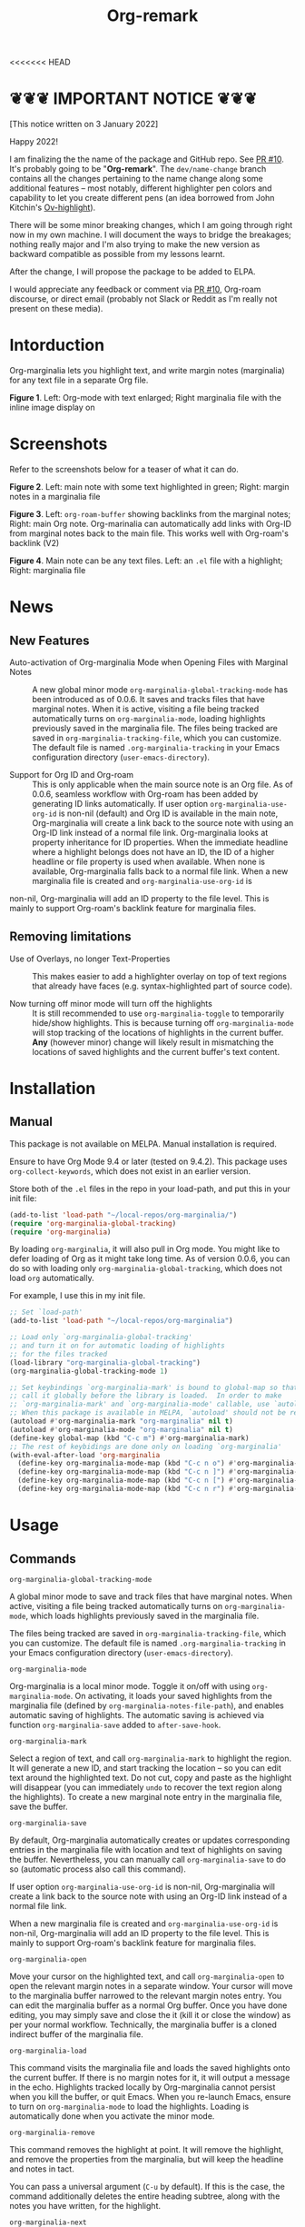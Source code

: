 [[file:https://img.shields.io/badge/License-GPLv3-blue.svg]]

#+TITLE: Org-remark

#+PROPERTY: LOGGING nil

# Note: I use the readme template that alphapapa shares on his GitHub repo <https://github.com/alphapapa/emacs-package-dev-handbook#template>. It works with the org-make-toc <https://github.com/alphapapa/org-make-toc> package, which automatically updates the table of contents.

<<<<<<< HEAD
* ❦❦❦ IMPORTANT NOTICE ❦❦❦

[This notice written on 3 January 2022]

Happy 2022!

I am finalizing the the name of the package and GitHub repo. See [[https://github.com/nobiot/org-marginalia/pull/10][PR #10]]. It's probably going to be "*Org-remark*". The =dev/name-change= branch contains all the changes pertaining to the name change along some additional features -- most notably, different highlighter pen colors and capability to let you create different pens (an idea borrowed from John Kitchin's [[https://github.com/jkitchin/ov-highlight][Ov-highlight]]).

There will be some minor breaking changes, which I am going through right now in my own machine. I will document the ways to bridge the breakages; nothing really major and I'm also trying to make the new version as backward compatible as possible from my lessons learnt.

After the change, I will propose the package to be added to ELPA.

I would appreciate any feedback or comment via [[https://github.com/nobiot/org-marginalia/pull/10][PR #10]], Org-roam discourse, or direct email (probably not Slack or Reddit as I'm really not present on these media).

* Intorduction

Org-marginalia lets you highlight text, and write margin notes (marginalia) for any text file in a separate Org file. 

[[./resources/images/2020-12-24T101116_Title.png]]
*Figure 1*. Left: Org-mode with text enlarged; Right marginalia file with the inline image display on

* Screenshots

Refer to the screenshots below for a teaser of  what it can do.

[[./resources/images/2020-12-22T141331-OM-screen-shot-01.png]]
*Figure 2*. Left: main note with some text highlighted in green; Right: margin notes in a marginalia file

[[./resources/images/2021-08-17T220032.png]]
*Figure 3*. Left: =org-roam-buffer= showing backlinks from the marginal notes; Right: main Org note. Org-marinalia can automatically add links with Org-ID from marginal notes back to the main file. This works well with Org-roam's backlink (V2)

[[./resources/images/2020-12-22T141331-OM-screen-shot-03.png]]
*Figure 4*. Main note can be any text files. Left: an ~.el~ file with a highlight; Right: marginalia file

* News

** New Features

- Auto-activation of Org-marginalia Mode when Opening Files with Marginal Notes ::
  A new global minor mode =org-marginalia-global-tracking-mode= has been introduced as of 0.0.6. It saves and tracks files that have marginal notes. When it is active, visiting a file being tracked automatically turns on =org-marginalia-mode=, loading highlights previously saved in the marginalia file.
  The files being tracked are saved in =org-marginalia-tracking-file=, which you can customize. The default file is named =.org-marginalia-tracking= in your Emacs configuration directory (=user-emacs-directory=).

- Support for Org ID and Org-roam ::
  This is only applicable when the main source note is an Org file.
  As of 0.0.6, seamless workflow with Org-roam has been added by generating ID links automatically.
  If user option =org-marginalia-use-org-id= is non-nil (default) and Org ID is available in the main note, Org-marginalia will create a link back to the source note with using an Org-ID link instead of a normal file link.
  Org-marginalia looks at property inheritance for ID properties. When the immediate headline where a highlight belongs does not have an ID, the ID of a higher headline or file property is used when available. When none is available, Org-marginalia falls back to a normal file link.
  When a new marginalia file is created and =org-marginalia-use-org-id= is
non-nil, Org-marginalia will add an ID property to the file level. This is mainly to support Org-roam's backlink feature for marginalia files.

** Removing limitations

- Use of Overlays, no longer Text-Properties ::
  This makes easier to add a highlighter overlay on top of text regions that already have faces (e.g. syntax-highlighted part of source code).

- Now turning off minor mode will turn off the highlights ::
  It is still recommended to use =org-marginalia-toggle= to temporarily hide/show highlights. This is because turning off =org-marginalia-mode= will stop tracking of the locations of highlights in the current buffer. **Any** (however minor) change will likely result in mismatching the locations of saved highlights and the current buffer's text content.

* Contents                                                         :noexport:
:PROPERTIES:
:TOC:      :include siblings
:END:
:CONTENTS:
- [[#installation][Installation]]
- [[#usage][Usage]]
- [[#customizing][Customizing]]
- [[#known-limitations][Known Limitations]]
- [[#changelog][Changelog]]
- [[#credits][Credits]]
- [[#feedback][Feedback]]
- [[#license][License]]
- [[#local-variables][Local Variables]]
- [[#org-remark][org-remark]]
  - [[#defun][defun]]
:END:

* Installation
:PROPERTIES:
:TOC:      :depth 0
:END:
** Manual
This package is not available on MELPA. Manual installation is required.

Ensure to have Org Mode 9.4 or later (tested on 9.4.2). This package uses ~org-collect-keywords~, which does not exist in an earlier version.

Store both of the =.el= files in the repo in your load-path, and put this in your init file:

#+BEGIN_SRC emacs-lisp
  (add-to-list 'load-path "~/local-repos/org-marginalia/")
  (require 'org-marginalia-global-tracking)
  (require 'org-marginalia)
#+END_SRC

By loading =org-marginalia=, it will also pull in Org mode. You might like to defer loading of Org as it might take long time. As of version 0.0.6, you can do so with loading only =org-marginalia-global-tracking=, which does not load =org= automatically.

For example, I use this in my init file. 

#+begin_src emacs-lisp
  ;; Set `load-path'
  (add-to-list 'load-path "~/local-repos/org-marginalia")

  ;; Load only `org-marginalia-global-tracking'
  ;; and turn it on for automatic loading of highlights
  ;; for the files tracked
  (load-library "org-marginalia-global-tracking")
  (org-marginalia-global-tracking-mode 1)

  ;; Set keybindings `org-marginalia-mark' is bound to global-map so that you can
  ;; call it globally before the library is loaded.  In order to make
  ;; `org-marginalia-mark' and `org-marginalia-mode' callable, use `autoload'.
  ;; When this package is available in MELPA, `autoload' should not be required.
  (autoload #'org-marginalia-mark "org-marginalia" nil t)
  (autoload #'org-marginalia-mode "org-marginalia" nil t)
  (define-key global-map (kbd "C-c m") #'org-marginalia-mark)
  ;; The rest of keybidings are done only on loading `org-marginalia'
  (with-eval-after-load 'org-marginalia
    (define-key org-marginalia-mode-map (kbd "C-c n o") #'org-marginalia-open)
    (define-key org-marginalia-mode-map (kbd "C-c n ]") #'org-marginalia-next)
    (define-key org-marginalia-mode-map (kbd "C-c n [") #'org-marginalia-prev)
    (define-key org-marginalia-mode-map (kbd "C-c n r") #'org-marginalia-remove))
#+end_src
  
* Usage
:PROPERTIES:
:TOC:      :depth 0
:END:
** Commands

- =org-marginalia-global-tracking-mode= ::
A global minor mode to save and track files that have marginal notes.
When active, visiting a file being tracked automatically turns on =org-marginalia-mode=, which loads highlights previously saved in the marginalia file.

The files being tracked are saved in =org-marginalia-tracking-file=, which you can customize. The default file is named =.org-marginalia-tracking= in your Emacs configuration directory (=user-emacs-directory=).

- =org-marginalia-mode= ::
Org-marginalia is a local minor mode. Toggle it on/off with using =org-marginalia-mode=. On activating, it loads your saved highlights from the marginalia file (defined by =org-marginalia-notes-file-path=), and enables automatic saving of highlights. The automatic saving is achieved via function =org-marginalia-save= added to =after-save-hook=.

- =org-marginalia-mark= ::
Select a region of text, and call =org-marginalia-mark= to highlight the region. It will generate a new ID, and start tracking the location -- so you can edit text around the highlighted text. Do not cut, copy and paste as the highlight will disappear (you can immediately =undo= to recover the text region along the highlights). To create a new marginal note entry in the marginalia file, save the buffer.

- =org-marginalia-save= ::
By default, Org-marginalia automatically creates or updates corresponding entries in the marginalia file with location and text of highlights on saving the buffer. Nevertheless, you can manually call =org-marginalia-save= to do so (automatic process also call this command).

If user option =org-marginalia-use-org-id= is non-nil, Org-marginalia will
create a link back to the source note with using an Org-ID link instead of a
normal file link.

When a new marginalia file is created and =org-marginalia-use-org-id= is
non-nil, Org-marginalia will add an ID property to the file level. This is mainly to support Org-roam's backlink feature for marginalia files.

- =org-marginalia-open= ::
Move your cursor on the highlighted text, and call =org-marginalia-open= to open the relevant margin notes in a separate window. Your cursor will move to the marginalia buffer narrowed to the relevant margin notes entry. You can edit the marginalia buffer as a normal Org buffer. Once you have done editing, you may simply save and close the it (kill it or close the window) as per your normal workflow. Technically, the marginalia buffer is a cloned indirect buffer of the marginalia file. 

- =org-marginalia-load= ::
This command visits the marginalia file and loads the saved highlights onto the current buffer. If there is no margin notes for it, it will output a message in the echo. Highlights tracked locally by Org-marginalia cannot persist when you kill the buffer, or quit Emacs. When you re-launch Emacs, ensure to turn on =org-marginalia-mode= to load the highlights. Loading is automatically done when you activate the minor mode.

- =org-marginalia-remove= ::
This command removes the highlight at point. It will remove the highlight, and remove the properties from the marginalia, but will keep the headline and notes in tact.

You can pass a universal argument (=C-u= by default). If this is the case, the command additionally deletes the entire heading subtree, along with the notes you have written, for the highlight.

- =org-marginalia-next= ::
Move to the next highlight if any. If there is none below the cursor, and there is a highlight above, loop back to the top one.
If the point has moved to the next highlight, this function enables transient map with `set-transient-map'. You don't have to press the keybinding prefix again to move further to the next. That is, you can do a key sequence like this:

   =C-c n ] ] ] ]=

If you have the same prefix for `org-marginalia-prev', you can combine it in
the sequence like so:

  =C-c n ] ] [ [=
  This lets your cursor back to where you started (next next prev prev)

- =org-marginalia-prev= ::
Move to the previous highlight if any. If there is none above the cursor, and there is a highlight below, loop back to the bottom one. This function enables transient map. See =org-marginalia-next= for detail.

- =org-marginalia-toggle= ::
Toggle showing/hiding of highlighters in current buffer. It only affects the display of the highlighters. When hidden, highlights' locations are still kept tracked; thus, upon buffer-save the correct locations are still recorded in the marginalia file.

** Keybindings Examples

`Org-marginalia` only provides its mode map, and does not bind any keys to it. As an example, you coud do something like this below.

#+begin_src emacs-lisp
(define-key org-marginalia-mode-map (kbd "C-c n o") #'org-marginalia-open)
(define-key org-marginalia-mode-map (kbd "C-c m") #'org-marginalia-mark)
(define-key org-marginalia-mode-map (kbd "C-c n ]") #'org-marginalia-next)
(define-key org-marginalia-mode-map (kbd "C-c n [") #'org-marginalia-prev)
#+end_src

** Composing Personal Workflow

Currently only "elementary" functions are defined in the package; for example,  =mark= , =save=, and =open= are all separate functions. You can string these together to compose a more fluid operation to suite your own workflow. A very useful set of such chained commands have been suggesetd by holtzermann17 in [[https://org-roam.discourse.group/t/prototype-org-marginalia-write-margin-notes-with-org-mode/1080/10][Org-roam's Discourse discussion]] (adjusted to reflect the change of the prefix from =om/= to =org-marginalia-=) .

I will try to incorporate these into the package when I have more time to focus on it -- I find them useful, but there are some plans I have had, and want to think of how I can incoprate these suggestions better with my ideas. 

#+begin_src emacs-lisp
  (defun org-marginalia-make-annotation ()
    (interactive)
    (let ((mark-end (region-end)))
      (org-marginalia-mark (region-beginning) (region-end))
      (org-marginalia-save)
      (org-marginalia-open (1- mark-end))
      (end-of-buffer)))

  (define-key org-marginalia-mode-map (kbd "C-c M")
    #'org-marginalia-make-annotation)

  (defun org-marginalia-browse-forward ()
    (interactive)
    (let ((buf (current-buffer)))
      (org-marginalia-next) (org-marginalia-open (point))
      (pop-to-buffer buf nil t)))

  (define-key org-marginalia-mode-map (kbd "C-c n }")
    #'org-marginalia-browse-forward)

  (defun org-marginalia-browse-backward ()
    (interactive)
    (let ((buf (current-buffer)))
      (org-marginalia-prev) (org-marginalia-open (point))
      (pop-to-buffer buf nil t)))

  (define-key org-marginalia-mode-map (kbd "C-c n {")
    #'org-marginalia-browse-backward)
#+end_src

* Customizing

- You can customize settings in the =org-marginalia= group.
- Highlight's face can be changed via =org-marginalia-highlighter=
- Marginalia file is defined by =org-marginalia-notes-file-path=
- Your files with marginal notes are saved and tracked in
  =org-marginalia-tracking-file= (when tracking is turned on via the global
  minor mode =org-marginalia-global-tracking-mode=)
- You can use Org-ID to create links from marginal notes back to their main
  notes when =org-marginalia-use-org-id= is on (default is on). This option also enables Org-marginalia to add an ID property when a new marginalia file is being created. This is to support seamless workflow with [[https://orgroam.com][Org-roam]].

* Known Limitations

- Copy & pasting loses highlights :: Overlays are not part of the kill; thus cannot be yanked.
  
- Undo highlight does not undo it :: Overlays are not part of the undo list; you cannot undo highlighting. Use =org-marginalia-remove= command instead.
  
- Moving source files and marginalia file :: Move your files and marginalia file to another directory does not update the source path recorded in the marginalia file. It will be confusing. Try not to do this.

* Changelog
:PROPERTIES:
:TOC:      :depth 0
:END:

** 0.0.6

Feature:
- feat: Add =org-marginalia-global-tracking-mode= with a separate .el file
- feat: Use Org-ID to create a link from the marginal notes back to the main file
  Add Customizable variable =org-marginalia-use-org-id=; default is =t=

Change:
- chg: Highlights are now overlay; no longer text-properties
  
Improvement to existing functions
- add: Deactivate mark after highlighting
- add: org-marginalia-remove can take C-u to delete

Fix & Internal Refactor
- intrnl: Add housekeeping for =org-marginalia-highlights= variable
- fix: org-id-uuid is not found
- fix: Add highlighter face def for terminal

** 0.0.5
- break: Replace the prefix "om/" in the source code with "org-marginalia"
- break: Remove default keybindings; add examples in readme instead. Addresses [#3](https://github.com/nobiot/org-marginalia/issues/3)

** 0.0.4
- feat: Add transient navigation to next/prev
  See [[*Credits][§ Credits]] for the piece of code to achieve the transient map I used.

** 0.0.3
- feat: Add om/toggle for show/hide highlighters

** 0.0.2
- feat: Add om/next and /prev
- break: Change om/open-at-point to org-marginalia-open
- break: Change om/save-all to org-marginalia-save

** 0.0.1
Initial alpha release. I consider it to be the minimal viable scope. 

* Credits

To create this package, I was inspired by the following packages. I did not copy any part of them, but borrowed some ideas from them -- e.g. saving the margin notes in a separate file.

- [[https://github.com/jkitchin/ov-highlight][Ov-highlight]] :: John Kitchin's (author of Org-ref). Great UX for markers with hydra. Saves the marker info and comments directly within the Org file as Base64 encoded string. It uses overlays with using `ov` package.
  
- [[https://github.com/bastibe/annotate.el][Annotate.el]] :: Bastian Bechtold's (author of Org-journal). Unique display of annotations right next to (or on top of) the text. It seems to be designed for very short annotations, and perhaps for code review (programming practice); I have seen recent issues reported when used with variable-pitch fonts (prose).
  
- [[https://github.com/tkf/org-mode/blob/master/contrib/lisp/org-annotate-file.el][Org-annotate-file]] :: Part of Org's contrib library. It seems to be designed to annotate a whole file in a separate Org file, rather than specific text items.
  
- [[https://github.com/IdoMagal/ipa.el][InPlaceAnnotations (ipa-mode)]] :: It looks similar to Annotate.el above.
  
- Transient navigation feature :: To implement the transient navigation feature, I liberally copied the relevant code from a wonderful Emacs package, [[https://github.com/rnkn/binder/blob/24d55db236fea2b405d4bdc69b4c33d0f066059c/binder.el#L658-L665][Binder]] by Paul W. Rankin (GitHub user [[https://github.com/rnkn][rnkn]]). 

* Feedback

Feedback welcome in this repo, or in [[https://org-roam.discourse.group/t/prototype-org-marginalia-write-margin-notes-with-org-mode/1080][Org-roam Discourse forum]]. 

*Edit*: Now the features 1 & 2 have been implemented... I want to add a little more, to attend to the known limitations to see if I can remove some of them.

I am aiming to keep this package to be small and focused. I plan to add the following features, and probably consider it to be feature complete for my purposes.

1. DONE v0.0.3  =om/toggle= to toggle show/hide of highlights without losing them
2. DONE =om/next= and =om/prev= to easily navigate highlighted regions in the buffer
     This is done (v0.0.2), but I would like to try a transient (don't want to repeat the prefix everytime): transient done with v0.0.4.
   
* License

This work is licensed under a GPLv3 license. For a full copy of the licese, refer to [[./LICENSE][LICENSE]].

* Local Variables

# Local Variables:
# eval: (require 'org-make-toc)
# before-save-hook: org-make-toc
# org-export-with-properties: ()
# org-export-with-title: t
# line-spacing: 4
# End:



* org-remark
:PROPERTIES:
:org-remark-file: ~/src/org-remark/org-remark.el
:END:

** defun
:PROPERTIES:
:CATEGORY: correction
:END:
[[file:~/src/org-remark/org-remark.el::211][org-remark]]
